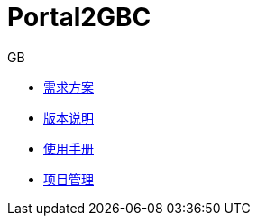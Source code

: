 = Portal2GBC
GB
:icons: font

* link:Portal2GBC_需求方案.html[需求方案]
* link:Portal2GBC_版本说明.html[版本说明]
* link:Portal2GBC_使用手册.html[使用手册]
* link:Portal2GBC_项目管理.html[项目管理]
